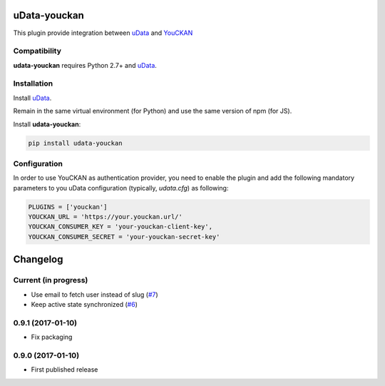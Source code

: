 uData-youckan
=============


.. image:: https://badges.gitter.im/Join%20Chat.svg
    :target: https://gitter.im/opendatateam/udata
    :alt: Join the chat at https://gitter.im/opendatateam/udata


This plugin provide integration between `uData`_ and `YouCKAN`_

Compatibility
-------------

**udata-youckan** requires Python 2.7+ and `uData`_.


Installation
------------

Install `uData`_.

Remain in the same virtual environment (for Python) and use the same version of npm (for JS).

Install **udata-youckan**:

.. code-block:: shell

    pip install udata-youckan



Configuration
-------------

In order to use YouCKAN as authentication provider, you need to enable the plugin
and add the following mandatory parameters to you uData configuration
(typically, `udata.cfg`) as following:

.. code-block:: python

    PLUGINS = ['youckan']
    YOUCKAN_URL = 'https://your.youckan.url/'
    YOUCKAN_CONSUMER_KEY = 'your-youckan-client-key',
    YOUCKAN_CONSUMER_SECRET = 'your-youckan-secret-key'



.. _circleci-url: https://circleci.com/gh/opendatateam/udata-youckan
.. _circleci-badge: https://circleci.com/gh/opendatateam/udata-youckan.svg?style=shield
.. _gitter-badge: https://badges.gitter.im/Join%20Chat.svg
.. _gitter-url: https://gitter.im/opendatateam/udata
.. _uData: https://github.com/opendatateam/udata
.. _YouCKAN: https://github.com/etalab/youckan

Changelog
=========

Current (in progress)
---------------------

- Use email to fetch user instead of slug (`#7 <https://github.com/opendatateam/udata-youckan/pull/7>`_)
- Keep active state synchronized (`#6 <https://github.com/opendatateam/udata-youckan/pull/6>`_)

0.9.1 (2017-01-10)
------------------

- Fix packaging

0.9.0 (2017-01-10)
------------------

- First published release



